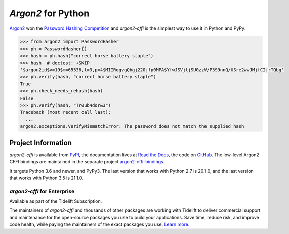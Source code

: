 ===================
*Argon2* for Python
===================

.. image:: https://img.shields.io/badge/Docs-Read%20The%20Docs-black
   :target: https://argon2-cffi.readthedocs.io/
   :alt: Documentation

.. image:: https://img.shields.io/badge/license-MIT-C06524
   :target: https://github.com/hynek/argon2-cffi/blob/main/LICENSE
   :alt: License: MIT

.. image:: https://img.shields.io/pypi/v/argon2-cffi
   :target: https://pypi.org/project/argon2-cffi/
   :alt: PyPI version

.. image:: https://static.pepy.tech/personalized-badge/argon2-cffi?period=month&units=international_system&left_color=grey&right_color=blue&left_text=Downloads%20/%20Month
   :target: https://pepy.tech/project/argon2-cffi
   :alt: Downloads / Month


.. -begin-short-

`Argon2 <https://github.com/p-h-c/phc-winner-argon2>`_ won the `Password Hashing Competition <https://www.password-hashing.net/>`_ and *argon2-cffi* is the simplest way to use it in Python and PyPy:

.. code-block:: pycon

  >>> from argon2 import PasswordHasher
  >>> ph = PasswordHasher()
  >>> hash = ph.hash("correct horse battery staple")
  >>> hash  # doctest: +SKIP
  '$argon2id$v=19$m=65536,t=3,p=4$MIIRqgvgQbgj220jfp0MPA$YfwJSVjtjSU0zzV/P3S9nnQ/USre2wvJMjfCIjrTQbg'
  >>> ph.verify(hash, "correct horse battery staple")
  True
  >>> ph.check_needs_rehash(hash)
  False
  >>> ph.verify(hash, "Tr0ub4dor&3")
  Traceback (most recent call last):
    ...
  argon2.exceptions.VerifyMismatchError: The password does not match the supplied hash

.. -end-short-


.. -begin-meta-

Project Information
===================

*argon2-cffi* is available from `PyPI <https://pypi.org/project/argon2-cffi/>`_, the documentation lives at `Read the Docs <https://argon2-cffi.readthedocs.io/>`_, the code on `GitHub <https://github.com/hynek/argon2-cffi>`_.
The low-level Argon2 CFFI bindings are maintained in the separate project `argon2-cffi-bindings <https://github.com/hynek/argon2-cffi-bindings>`_.

It targets Python 3.6 and newer, and PyPy3.
The last version that works with Python 2.7 is 20.1.0, and the last version that works with Python 3.5 is 21.1.0.


*argon2-cffi* for Enterprise
----------------------------

Available as part of the Tidelift Subscription.

The maintainers of *argon2-cffi* and thousands of other packages are working with Tidelift to deliver commercial support and maintenance for the open-source packages you use to build your applications.
Save time, reduce risk, and improve code health, while paying the maintainers of the exact packages you use.
`Learn more. <https://tidelift.com/subscription/pkg/pypi-argon2-cffi?utm_source=undefined&utm_medium=referral&utm_campaign=enterprise&utm_term=repo>`_

.. -end-meta-
